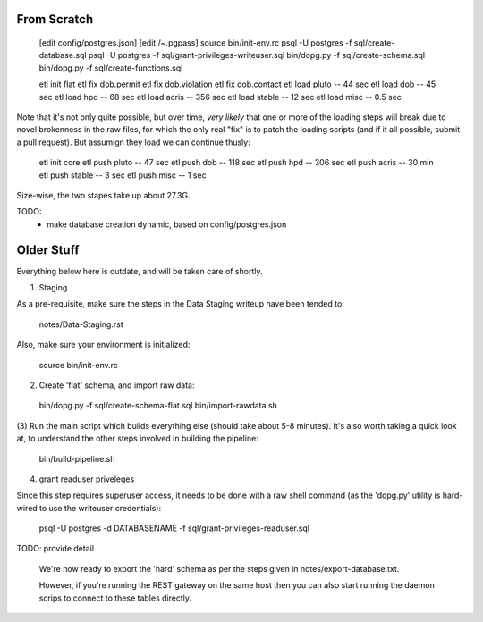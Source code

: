 

From Scratch
------------

   [edit config/postgres.json]
   [edit /~.pgpass]
   source bin/init-env.rc
   psql -U postgres -f sql/create-database.sql 
   psql -U postgres -f sql/grant-privileges-writeuser.sql 
   bin/dopg.py -f sql/create-schema.sql
   bin/dopg.py -f sql/create-functions.sql

   etl init flat
   etl fix dob.permit
   etl fix dob.violation
   etl fix dob.contact
   etl load pluto        --  44 sec
   etl load dob          --  45 sec
   etl load hpd          --  68 sec
   etl load acris        -- 356 sec
   etl load stable       --  12 sec
   etl load misc         -- 0.5 sec

Note that it's not only quite possible, but over time, *very likely* that one or more
of the loading steps will break due to novel brokenness in the raw files, for which the
only real "fix" is to patch the loading scripts (and if it all possible, submit a pull
request).  But assumign they load we can continue thusly:
    
   etl init core 
   etl push pluto        --  47 sec
   etl push dob          -- 118 sec
   etl push hpd          -- 306 sec
   etl push acris        --  30 min 
   etl push stable       --   3 sec
   etl push misc         --   1 sec

Size-wise, the two stapes take up about 27.3G.


TODO:
 - make database creation dynamic, based on config/postgres.json



Older Stuff
-----------

Everything below here is outdate, and will be taken care of shortly.

(1) Staging

As a pre-requisite, make sure the steps in the Data Staging writeup 
have been tended to:

   notes/Data-Staging.rst

Also, make sure your environment is initialized:

  source bin/init-env.rc

(2) Create 'flat' schema, and import raw data:

  bin/dopg.py -f sql/create-schema-flat.sql
  bin/import-rawdata.sh 

(3) Run the main script which builds everything else (should take 
about 5-8 minutes).  It's also worth taking a quick look at, to understand
the other steps involved in building the pipeline:

  bin/build-pipeline.sh

(4) grant readuser priveleges

Since this step requires superuser access, it needs to be done with a 
raw shell command (as the 'dopg.py' utility is hard-wired to use the 
writeuser credentials):

   psql -U postgres -d DATABASENAME -f sql/grant-privileges-readuser.sql



TODO: provide detail

  We're now ready to export the 'hard' schema as per the steps 
  given in notes/export-database.txt.

  However, if you're running the REST gateway on the same host
  then you can also start running the daemon scrips to connect to
  these tables directly.





